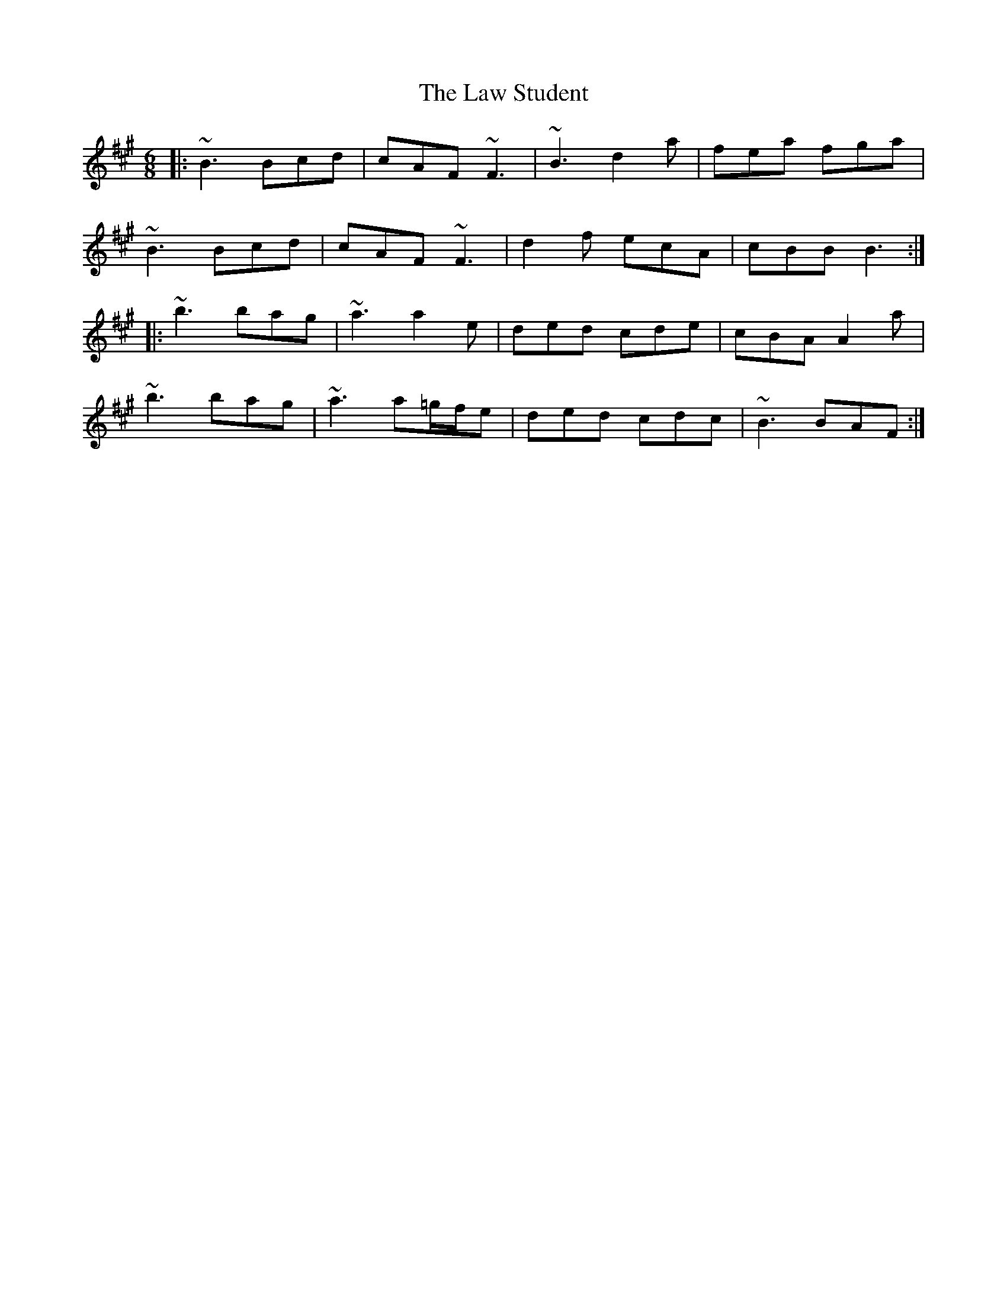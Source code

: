 X: 23132
T: Law Student, The
R: jig
M: 6/8
K: Bdorian
|:~B3 Bcd|cAF ~F3|~B3 d2a|fea fga|
~B3 Bcd|cAF ~F3|d2f ecA|cBB B3:|
|:~b3 bag|~a3 a2e|ded cde|cBA A2a|
~b3 bag|~a3 a=g/f/e|ded cdc|~B3 BAF:|

